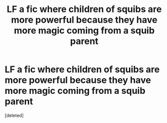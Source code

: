 #+TITLE: LF a fic where children of squibs are more powerful because they have more magic coming from a squib parent

* LF a fic where children of squibs are more powerful because they have more magic coming from a squib parent
:PROPERTIES:
:Score: 5
:DateUnix: 1588798043.0
:DateShort: 2020-May-07
:FlairText: What's That Fic?
:END:
[deleted]


